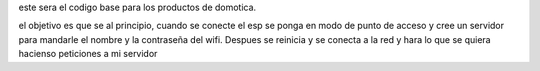 este sera el codigo base para los productos de domotica.

el objetivo es que se al principio, cuando se conecte el esp se ponga en modo
de punto de acceso y cree un servidor para mandarle el nombre  y la contraseña
del wifi. Despues se reinicia y se conecta a la red y hara lo que se quiera
hacienso peticiones a mi servidor

